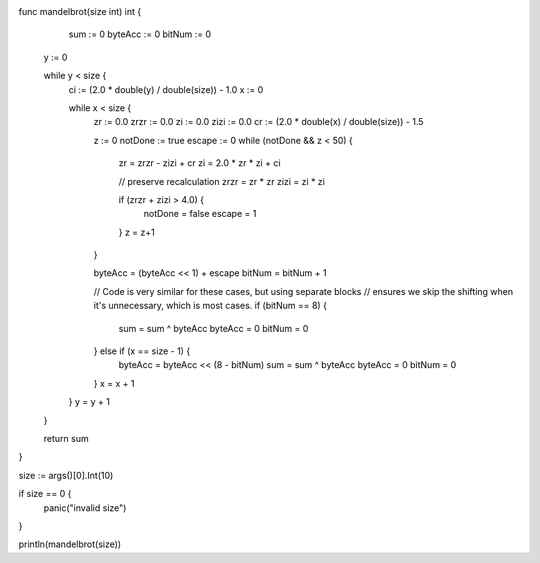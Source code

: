 func mandelbrot(size int) int {
      sum     := 0
      byteAcc := 0
      bitNum  := 0

     y := 0

     while y < size {
       ci := (2.0 * double(y) / double(size)) - 1.0
       x := 0

       while x < size {
         zr   := 0.0
         zrzr := 0.0
         zi   := 0.0
         zizi := 0.0
         cr := (2.0 * double(x) / double(size)) - 1.5

         z := 0
         notDone := true
         escape := 0
         while (notDone && z < 50) {
           zr = zrzr - zizi + cr
           zi = 2.0 * zr * zi + ci

           // preserve recalculation
           zrzr = zr * zr
           zizi = zi * zi

           if (zrzr + zizi > 4.0) {
             notDone = false
             escape  = 1
           }
           z = z+1
         }

         byteAcc = (byteAcc << 1) + escape
         bitNum = bitNum + 1

         // Code is very similar for these cases, but using separate blocks
         // ensures we skip the shifting when it's unnecessary, which is most cases.
         if (bitNum == 8) {
           sum = sum ^ byteAcc
           byteAcc = 0
           bitNum  = 0
         } else if (x == size - 1) {
           byteAcc = byteAcc << (8 - bitNum)
           sum = sum ^ byteAcc
           byteAcc = 0
           bitNum  = 0
         }
         x = x + 1
       }
       y = y + 1
     }

     return sum
}

size := args()[0].Int(10)

if size == 0 {
    panic("invalid size")
}

println(mandelbrot(size))
